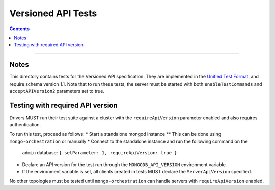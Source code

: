 ===================
Versioned API Tests
===================

.. contents::

----

Notes
=====

This directory contains tests for the Versioned API specification. They are
implemented in the `Unified Test Format <../../unified-test-format/unified-test-format.rst>`__,
and require schema version 1.1. Note that to run these tests, the server must be
started with both ``enableTestCommands`` and ``acceptAPIVersion2`` parameters
set to true.

Testing with required API version
=================================

Drivers MUST run their test suite against a cluster with the
``requireApiVersion`` parameter enabled and also requires authentication.

To run this test, proceed as follows:
* Start a standalone mongod instance
** This can be done using ``mongo-orchestration`` or manually
* Connect to the standalone instance and run the following command on the
  ``admin`` database: ``{ setParameter: 1, requireApiVersion: true }``
* Declare an API version for the test run through the ``MONGODB_API_VERSION``
  environment variable.
* If the environment variable is set, all clients created in tests MUST declare
  the ``ServerApiVersion`` specified.

No other topologies must be tested until ``mongo-orchestration`` can handle
servers with ``requireApiVersion`` enabled.
